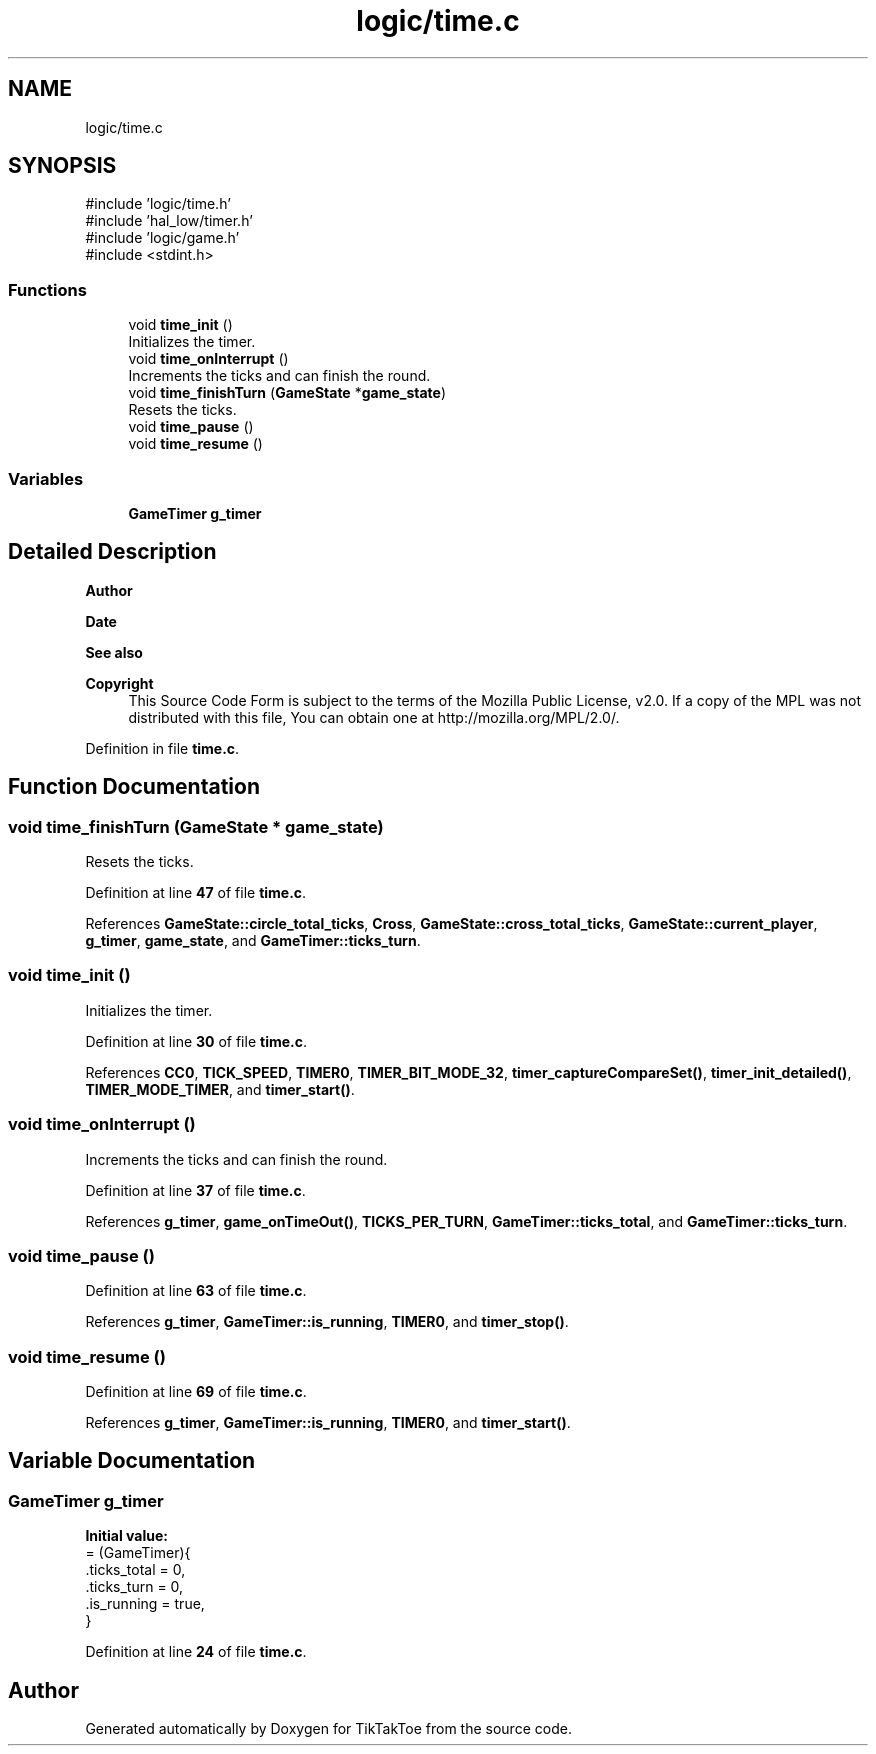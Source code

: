 .TH "logic/time.c" 3 "Mon Mar 3 2025 08:06:03" "Version 1.0.0" "TikTakToe" \" -*- nroff -*-
.ad l
.nh
.SH NAME
logic/time.c
.SH SYNOPSIS
.br
.PP
\fR#include 'logic/time\&.h'\fP
.br
\fR#include 'hal_low/timer\&.h'\fP
.br
\fR#include 'logic/game\&.h'\fP
.br
\fR#include <stdint\&.h>\fP
.br

.SS "Functions"

.in +1c
.ti -1c
.RI "void \fBtime_init\fP ()"
.br
.RI "Initializes the timer\&. "
.ti -1c
.RI "void \fBtime_onInterrupt\fP ()"
.br
.RI "Increments the ticks and can finish the round\&. "
.ti -1c
.RI "void \fBtime_finishTurn\fP (\fBGameState\fP *\fBgame_state\fP)"
.br
.RI "Resets the ticks\&. "
.ti -1c
.RI "void \fBtime_pause\fP ()"
.br
.ti -1c
.RI "void \fBtime_resume\fP ()"
.br
.in -1c
.SS "Variables"

.in +1c
.ti -1c
.RI "\fBGameTimer\fP \fBg_timer\fP"
.br
.in -1c
.SH "Detailed Description"
.PP 

.PP
\fBAuthor\fP
.RS 4

.RE
.PP
\fBDate\fP
.RS 4
.RE
.PP
\fBSee also\fP
.RS 4
.RE
.PP
\fBCopyright\fP
.RS 4
This Source Code Form is subject to the terms of the Mozilla Public License, v2\&.0\&. If a copy of the MPL was not distributed with this file, You can obtain one at http://mozilla.org/MPL/2.0/\&. 
.RE
.PP

.PP
Definition in file \fBtime\&.c\fP\&.
.SH "Function Documentation"
.PP 
.SS "void time_finishTurn (\fBGameState\fP * game_state)"

.PP
Resets the ticks\&. 
.PP
Definition at line \fB47\fP of file \fBtime\&.c\fP\&.
.PP
References \fBGameState::circle_total_ticks\fP, \fBCross\fP, \fBGameState::cross_total_ticks\fP, \fBGameState::current_player\fP, \fBg_timer\fP, \fBgame_state\fP, and \fBGameTimer::ticks_turn\fP\&.
.SS "void time_init ()"

.PP
Initializes the timer\&. 
.PP
Definition at line \fB30\fP of file \fBtime\&.c\fP\&.
.PP
References \fBCC0\fP, \fBTICK_SPEED\fP, \fBTIMER0\fP, \fBTIMER_BIT_MODE_32\fP, \fBtimer_captureCompareSet()\fP, \fBtimer_init_detailed()\fP, \fBTIMER_MODE_TIMER\fP, and \fBtimer_start()\fP\&.
.SS "void time_onInterrupt ()"

.PP
Increments the ticks and can finish the round\&. 
.PP
Definition at line \fB37\fP of file \fBtime\&.c\fP\&.
.PP
References \fBg_timer\fP, \fBgame_onTimeOut()\fP, \fBTICKS_PER_TURN\fP, \fBGameTimer::ticks_total\fP, and \fBGameTimer::ticks_turn\fP\&.
.SS "void time_pause ()"

.PP
Definition at line \fB63\fP of file \fBtime\&.c\fP\&.
.PP
References \fBg_timer\fP, \fBGameTimer::is_running\fP, \fBTIMER0\fP, and \fBtimer_stop()\fP\&.
.SS "void time_resume ()"

.PP
Definition at line \fB69\fP of file \fBtime\&.c\fP\&.
.PP
References \fBg_timer\fP, \fBGameTimer::is_running\fP, \fBTIMER0\fP, and \fBtimer_start()\fP\&.
.SH "Variable Documentation"
.PP 
.SS "\fBGameTimer\fP g_timer"
\fBInitial value:\fP
.nf
= (GameTimer){
    \&.ticks_total = 0,
    \&.ticks_turn = 0,
    \&.is_running = true,
}
.PP
.fi

.PP
Definition at line \fB24\fP of file \fBtime\&.c\fP\&.
.SH "Author"
.PP 
Generated automatically by Doxygen for TikTakToe from the source code\&.
